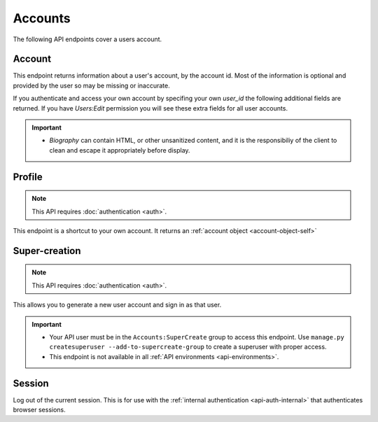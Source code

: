 ========
Accounts
========

The following API endpoints cover a users account.


-------
Account
-------

.. _`account`:

This endpoint returns information about a user's account, by the account id.
Most of the information is optional and provided by the user so may be missing or inaccurate.

.. http:get:: /api/v3/accounts/account/(int:user_id)/

    .. _account-object:

    :>json int id: The numeric user id.
    :>json string username: username chosen by the user, used in the account url. If not set will be a randomly generated string.
    :>json string name: The name chosen by the user, or the username if not set.
    :>json float average_addon_rating: The average rating for addons the developer has listed on the website.
    :>json int num_addons_listed: The number of addons the developer has listed on the website.
    :>json string|null biography: More details about the user.
    :>json string|null homepage: The user's website.
    :>json string|null location: The location of the user.
    :>json string|null occupation: The occupation of the user.
    :>json string picture_url: URL to a photo of the user, or `/static/img/anon_user.png` if not set.
    :>json string|null picture_type: the image type (only 'image/png' is supported) if a user defined photo has been provided, or none if no photo has been provided.
    :>json boolean is_addon_developer: The user has developed and listed add-ons on this website.
    :>json boolean is_artist: The user has developed and listed themes on this website.


If you authenticate and access your own account by specifing your own `user_id` the following additional fields are returned.
If you have `Users:Edit` permission you will see these extra fields for all user accounts.

.. http:get:: /api/v3/accounts/account/(int:user_id)/

    .. _account-object-self:

    :>json string email: Email address used by the user to login and create this account.
    :>json string|null display_name: The name chosen by the user.
    :>json boolean is_verified: The user has been verified via FirefoxAccounts.
    :>json boolean read_dev_agreement: The user has read, and agreed to, the developer agreement that is required to submit addons.
    :>json boolean deleted: Is the account deleted.
    :>json string last_login: The date of the last successful log in to the website.
    :>json string last_login_ip: The IP address of the last successfull log in to the website.


    :statuscode 200: account found.
    :statuscode 400: an error occurred, check the `error` value in the JSON.
    :statuscode 404: no account with that user id.


.. important::

    * `Biography` can contain HTML, or other unsanitized content, and it is the
      responsibiliy of the client to clean and escape it appropriately before display.


-------
Profile
-------

.. _`profile`:

.. note:: This API requires :doc:`authentication <auth>`.

This endpoint is a shortcut to your own account. It returns an :ref:`account object <account-object-self>`

.. http:get:: /api/v3/accounts/profile/

    .. _self-account-object:



--------------
Super-creation
--------------

.. note:: This API requires :doc:`authentication <auth>`.


This allows you to generate a new user account and sign in as that user.

.. important::

    * Your API user must be in the ``Accounts:SuperCreate`` group to access
      this endpoint. Use ``manage.py createsuperuser --add-to-supercreate-group``
      to create a superuser with proper access.
    * This endpoint is not available in all
      :ref:`API environments <api-environments>`.

.. http:post:: /api/v3/accounts/super-create/

    **Request:**

    :param email: assign the user a specific email address.
        A fake email will be assigned by default.
    :param username: assign the user a specific username.
        A random username will be assigned by default.
    :param fxa_id:
        assign the user a Firefox Accounts ID, like one
        returned in the ``uuid`` parameter of a
        `profile request <https://github.com/mozilla/fxa-profile-server/blob/master/docs/API.md#get-v1profile>`_.
        This is empty by default, meaning the user's account will
        need to be migrated to a Firefox Account.
    :param group:
        assign the user to a permission group. Valid choices:

        - **reviewer**: can access add-on reviewer pages, formerly known as Editor Tools
        - **admin**: can access any protected page


    .. sourcecode:: bash

        curl "https://addons.mozilla.org/api/v3/accounts/super-create/" \
            -X POST -H "Authorization: JWT <jwt-token>"

    **Response:**

    .. sourcecode:: json

        {
            "username": "super-created-7ee304ce",
            "display_name": "Super Created 7ee304ce",
            "user_id": 10985,
            "email": "super-created-7ee304ce@addons.mozilla.org",
            "fxa_id": null,
            "groups": [],
            "session_cookie": {
                "encoded": "sessionid=.eJyrVopPLC3JiC8tTi2KT...",
                "name": "sessionid",
                "value": ".eJyrVopPLC3JiC8tTi2KT..."
            }
        }

    :statuscode 201: Account created.
    :statuscode 422: Incorrect request parameters.

    The session cookie will enable you to sign in for a limited time
    as this new user. You can pass it to any login-protected view like
    this:

    .. sourcecode:: bash

        curl --cookie sessionid=... -s -D - \
            "https://addons.mozilla.org/en-US/developers/addon/submit/1" \
            -o /dev/null

.. _`session`:

-------
Session
-------

Log out of the current session. This is for use with the
:ref:`internal authentication <api-auth-internal>` that authenticates browser
sessions.

.. http:delete:: /api/v3/accounts/session/

    **Request:**

    .. sourcecode:: bash

        curl "https://addons.mozilla.org/api/v3/accounts/session/"
            -H "Authorization: Bearer <jwt-token>" -X DELETE

    **Response:**

    .. sourcecode:: json

        {
            "ok": true
        }

    :statuscode 200: session logged out.
    :statuscode 401: authentication failed.

